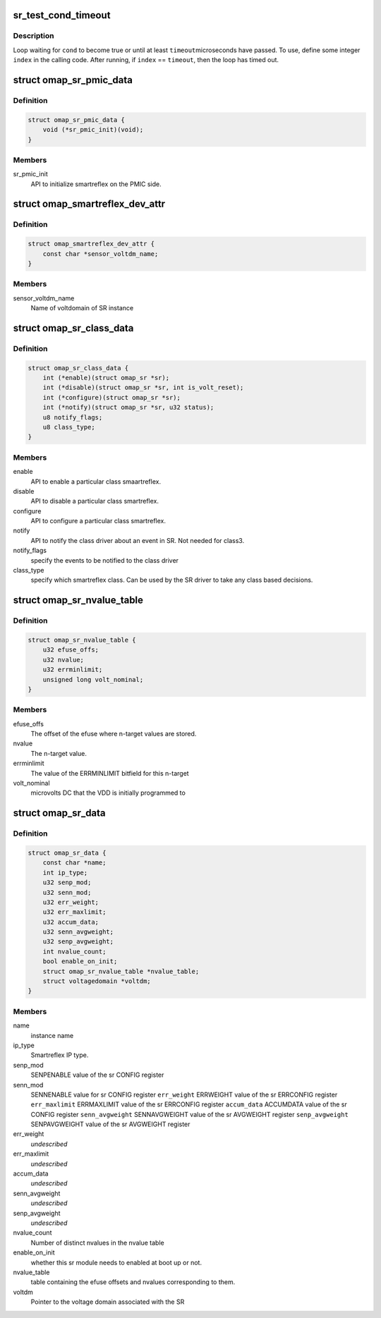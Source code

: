 .. -*- coding: utf-8; mode: rst -*-
.. src-file: include/linux/power/smartreflex.h

.. _`sr_test_cond_timeout`:

sr_test_cond_timeout
====================

.. c:function::  sr_test_cond_timeout( cond,  timeout,  index)

    busy-loop, testing a condition

    :param  cond:
        condition to test until it evaluates to true

    :param  timeout:
        maximum number of microseconds in the timeout

    :param  index:
        loop index (integer)

.. _`sr_test_cond_timeout.description`:

Description
-----------

Loop waiting for \ ``cond``\  to become true or until at least \ ``timeout``\ 
microseconds have passed.  To use, define some integer \ ``index``\  in the
calling code.  After running, if \ ``index``\  == \ ``timeout``\ , then the loop has
timed out.

.. _`omap_sr_pmic_data`:

struct omap_sr_pmic_data
========================

.. c:type:: struct omap_sr_pmic_data

    Strucutre to be populated by pmic code to pass pmic specific info to smartreflex driver

.. _`omap_sr_pmic_data.definition`:

Definition
----------

.. code-block:: c

    struct omap_sr_pmic_data {
        void (*sr_pmic_init)(void);
    }

.. _`omap_sr_pmic_data.members`:

Members
-------

sr_pmic_init
    API to initialize smartreflex on the PMIC side.

.. _`omap_smartreflex_dev_attr`:

struct omap_smartreflex_dev_attr
================================

.. c:type:: struct omap_smartreflex_dev_attr

    Smartreflex Device attribute.

.. _`omap_smartreflex_dev_attr.definition`:

Definition
----------

.. code-block:: c

    struct omap_smartreflex_dev_attr {
        const char *sensor_voltdm_name;
    }

.. _`omap_smartreflex_dev_attr.members`:

Members
-------

sensor_voltdm_name
    Name of voltdomain of SR instance

.. _`omap_sr_class_data`:

struct omap_sr_class_data
=========================

.. c:type:: struct omap_sr_class_data

    Smartreflex class driver info

.. _`omap_sr_class_data.definition`:

Definition
----------

.. code-block:: c

    struct omap_sr_class_data {
        int (*enable)(struct omap_sr *sr);
        int (*disable)(struct omap_sr *sr, int is_volt_reset);
        int (*configure)(struct omap_sr *sr);
        int (*notify)(struct omap_sr *sr, u32 status);
        u8 notify_flags;
        u8 class_type;
    }

.. _`omap_sr_class_data.members`:

Members
-------

enable
    API to enable a particular class smaartreflex.

disable
    API to disable a particular class smartreflex.

configure
    API to configure a particular class smartreflex.

notify
    API to notify the class driver about an event in SR.
    Not needed for class3.

notify_flags
    specify the events to be notified to the class driver

class_type
    specify which smartreflex class.
    Can be used by the SR driver to take any class
    based decisions.

.. _`omap_sr_nvalue_table`:

struct omap_sr_nvalue_table
===========================

.. c:type:: struct omap_sr_nvalue_table

    Smartreflex n-target value info

.. _`omap_sr_nvalue_table.definition`:

Definition
----------

.. code-block:: c

    struct omap_sr_nvalue_table {
        u32 efuse_offs;
        u32 nvalue;
        u32 errminlimit;
        unsigned long volt_nominal;
    }

.. _`omap_sr_nvalue_table.members`:

Members
-------

efuse_offs
    The offset of the efuse where n-target values are stored.

nvalue
    The n-target value.

errminlimit
    The value of the ERRMINLIMIT bitfield for this n-target

volt_nominal
    microvolts DC that the VDD is initially programmed to

.. _`omap_sr_data`:

struct omap_sr_data
===================

.. c:type:: struct omap_sr_data

    Smartreflex platform data.

.. _`omap_sr_data.definition`:

Definition
----------

.. code-block:: c

    struct omap_sr_data {
        const char *name;
        int ip_type;
        u32 senp_mod;
        u32 senn_mod;
        u32 err_weight;
        u32 err_maxlimit;
        u32 accum_data;
        u32 senn_avgweight;
        u32 senp_avgweight;
        int nvalue_count;
        bool enable_on_init;
        struct omap_sr_nvalue_table *nvalue_table;
        struct voltagedomain *voltdm;
    }

.. _`omap_sr_data.members`:

Members
-------

name
    instance name

ip_type
    Smartreflex IP type.

senp_mod
    SENPENABLE value of the sr CONFIG register

senn_mod
    SENNENABLE value for sr CONFIG register
    \ ``err_weight``\           ERRWEIGHT value of the sr ERRCONFIG register
    \ ``err_maxlimit``\         ERRMAXLIMIT value of the sr ERRCONFIG register
    \ ``accum_data``\           ACCUMDATA value of the sr CONFIG register
    \ ``senn_avgweight``\       SENNAVGWEIGHT value of the sr AVGWEIGHT register
    \ ``senp_avgweight``\       SENPAVGWEIGHT value of the sr AVGWEIGHT register

err_weight
    *undescribed*

err_maxlimit
    *undescribed*

accum_data
    *undescribed*

senn_avgweight
    *undescribed*

senp_avgweight
    *undescribed*

nvalue_count
    Number of distinct nvalues in the nvalue table

enable_on_init
    whether this sr module needs to enabled at
    boot up or not.

nvalue_table
    table containing the  efuse offsets and nvalues
    corresponding to them.

voltdm
    Pointer to the voltage domain associated with the SR

.. This file was automatic generated / don't edit.

